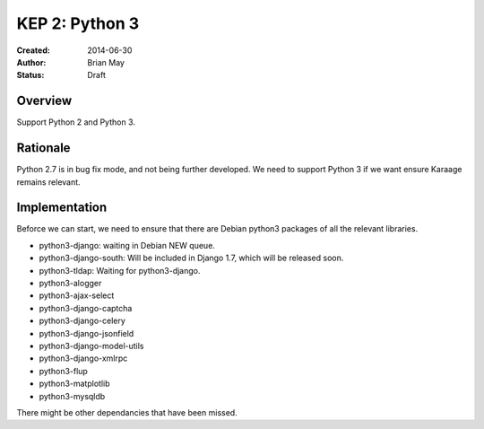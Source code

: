 KEP 2: Python 3
===============

:Created: 2014-06-30
:Author: Brian May
:Status: Draft


Overview
--------
Support Python 2 and Python 3.

Rationale
---------
Python 2.7 is in bug fix mode, and not being further developed. We need
to support Python 3 if we want ensure Karaage remains relevant.

Implementation
--------------
Beforce we can start, we need to ensure that there are Debian python3 packages
of all the relevant libraries.

* python3-django: waiting in Debian NEW queue.

* python3-django-south: Will be included in Django 1.7, which will be released
  soon.

* python3-tldap: Waiting for python3-django.
* python3-alogger

* python3-ajax-select
* python3-django-captcha
* python3-django-celery
* python3-django-jsonfield
* python3-django-model-utils
* python3-django-xmlrpc
* python3-flup
* python3-matplotlib
* python3-mysqldb

There might be other dependancies that have been missed.
